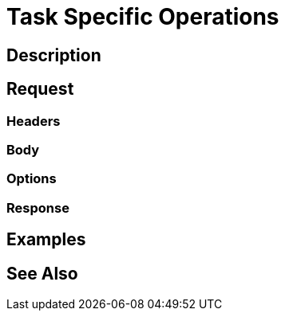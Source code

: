 = Task Specific Operations
:page-nav-title: REST API Task Specific Operations
:page-display-order: 200

== Description

== Request

=== Headers

=== Body

=== Options

=== Response

== Examples

== See Also

